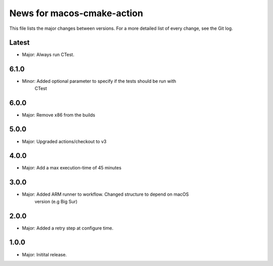News for macos-cmake-action
===========================

This file lists the major changes between versions. For a more detailed list of
every change, see the Git log.

Latest
------
* Major: Always run CTest.

6.1.0
-----
* Minor: Added optional parameter to specify if the tests should be run with
         CTest

6.0.0
-----
* Major: Remove x86 from the builds

5.0.0
-----
* Major: Upgraded actions/checkout to v3

4.0.0
-----
* Major: Add a max execution-time of 45 minutes

3.0.0
-----
* Major: Added ARM runner to workflow. Changed structure to depend on macOS
         version (e.g Big Sur)

2.0.0
-----
* Major: Added a retry step at configure time.

1.0.0
-----
* Major: Initital release.
